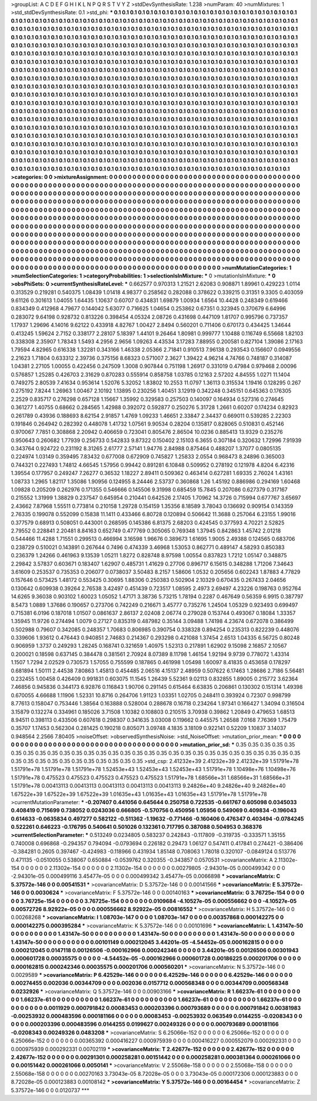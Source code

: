 >groupList:
A C D E F G H I K L
N P Q R S T V Y Z 
>stdDevSynthesisRate:
1.238 
>numParam:
40
>numMixtures:
1
>std_stdDevSynthesisRate:
0.1
>std_phi:
***
0.1 0.1 0.1 0.1 0.1 0.1 0.1 0.1 0.1 0.1
0.1 0.1 0.1 0.1 0.1 0.1 0.1 0.1 0.1 0.1
0.1 0.1 0.1 0.1 0.1 0.1 0.1 0.1 0.1 0.1
0.1 0.1 0.1 0.1 0.1 0.1 0.1 0.1 0.1 0.1
0.1 0.1 0.1 0.1 0.1 0.1 0.1 0.1 0.1 0.1
0.1 0.1 0.1 0.1 0.1 0.1 0.1 0.1 0.1 0.1
0.1 0.1 0.1 0.1 0.1 0.1 0.1 0.1 0.1 0.1
0.1 0.1 0.1 0.1 0.1 0.1 0.1 0.1 0.1 0.1
0.1 0.1 0.1 0.1 0.1 0.1 0.1 0.1 0.1 0.1
0.1 0.1 0.1 0.1 0.1 0.1 0.1 0.1 0.1 0.1
0.1 0.1 0.1 0.1 0.1 0.1 0.1 0.1 0.1 0.1
0.1 0.1 0.1 0.1 0.1 0.1 0.1 0.1 0.1 0.1
0.1 0.1 0.1 0.1 0.1 0.1 0.1 0.1 0.1 0.1
0.1 0.1 0.1 0.1 0.1 0.1 0.1 0.1 0.1 0.1
0.1 0.1 0.1 0.1 0.1 0.1 0.1 0.1 0.1 0.1
0.1 0.1 0.1 0.1 0.1 0.1 0.1 0.1 0.1 0.1
0.1 0.1 0.1 0.1 0.1 0.1 0.1 0.1 0.1 0.1
0.1 0.1 0.1 0.1 0.1 0.1 0.1 0.1 0.1 0.1
0.1 0.1 0.1 0.1 0.1 0.1 0.1 0.1 0.1 0.1
0.1 0.1 0.1 0.1 0.1 0.1 0.1 0.1 0.1 0.1
0.1 0.1 0.1 0.1 0.1 0.1 0.1 0.1 0.1 0.1
0.1 0.1 0.1 0.1 0.1 0.1 0.1 0.1 0.1 0.1
0.1 0.1 0.1 0.1 0.1 0.1 0.1 0.1 0.1 0.1
0.1 0.1 0.1 0.1 0.1 0.1 0.1 0.1 0.1 0.1
0.1 0.1 0.1 0.1 0.1 0.1 0.1 0.1 0.1 0.1
0.1 0.1 0.1 0.1 0.1 0.1 0.1 0.1 0.1 0.1
0.1 0.1 0.1 0.1 0.1 0.1 0.1 0.1 0.1 0.1
0.1 0.1 0.1 0.1 0.1 0.1 0.1 0.1 0.1 0.1
0.1 0.1 0.1 0.1 0.1 0.1 0.1 0.1 0.1 0.1
0.1 0.1 0.1 0.1 0.1 0.1 0.1 0.1 0.1 0.1
0.1 0.1 0.1 0.1 0.1 0.1 0.1 0.1 0.1 0.1
0.1 0.1 0.1 0.1 0.1 0.1 0.1 0.1 0.1 0.1
0.1 0.1 0.1 0.1 0.1 0.1 0.1 0.1 0.1 0.1
0.1 0.1 0.1 0.1 0.1 0.1 0.1 0.1 0.1 0.1
0.1 0.1 0.1 0.1 0.1 0.1 0.1 0.1 0.1 0.1
0.1 0.1 0.1 0.1 0.1 0.1 0.1 0.1 0.1 0.1
0.1 0.1 0.1 0.1 0.1 0.1 0.1 0.1 0.1 0.1
0.1 0.1 0.1 0.1 0.1 0.1 0.1 0.1 0.1 0.1
0.1 0.1 0.1 0.1 0.1 0.1 0.1 0.1 0.1 0.1
0.1 0.1 0.1 0.1 0.1 0.1 0.1 0.1 0.1 0.1
0.1 0.1 0.1 0.1 0.1 0.1 0.1 0.1 0.1 0.1
0.1 0.1 0.1 0.1 0.1 0.1 0.1 0.1 0.1 0.1
0.1 0.1 0.1 0.1 0.1 0.1 0.1 0.1 0.1 0.1
0.1 0.1 0.1 0.1 0.1 0.1 0.1 0.1 0.1 0.1
0.1 0.1 0.1 0.1 0.1 0.1 0.1 0.1 0.1 0.1
0.1 0.1 0.1 0.1 0.1 0.1 0.1 0.1 0.1 0.1
0.1 0.1 0.1 0.1 0.1 0.1 0.1 0.1 0.1 0.1
0.1 0.1 0.1 0.1 0.1 0.1 0.1 0.1 0.1 0.1
0.1 0.1 0.1 0.1 0.1 0.1 0.1 0.1 0.1 0.1
0.1 0.1 0.1 0.1 0.1 0.1 0.1 0.1 0.1 0.1
0.1 0.1 0.1 0.1 0.1 0.1 0.1 0.1 0.1 0.1
0.1 0.1 0.1 0.1 0.1 0.1 0.1 0.1 0.1 0.1
0.1 0.1 0.1 0.1 0.1 0.1 0.1 0.1 0.1 0.1
0.1 0.1 0.1 0.1 0.1 0.1 0.1 0.1 0.1 0.1
0.1 0.1 0.1 0.1 0.1 0.1 0.1 0.1 0.1 0.1
0.1 0.1 0.1 0.1 0.1 0.1 0.1 0.1 0.1 0.1
0.1 0.1 0.1 0.1 0.1 0.1 0.1 0.1 0.1 0.1
0.1 0.1 0.1 0.1 0.1 0.1 0.1 0.1 0.1 0.1
0.1 0.1 0.1 0.1 0.1 0.1 0.1 0.1 0.1 0.1
0.1 0.1 0.1 0.1 0.1 0.1 0.1 0.1 0.1 0.1
0.1 0.1 0.1 0.1 0.1 0.1 0.1 0.1 0.1 0.1
0.1 0.1 0.1 0.1 0.1 0.1 0.1 0.1 0.1 0.1
0.1 0.1 0.1 0.1 0.1 0.1 0.1 0.1 0.1 0.1
0.1 0.1 0.1 0.1 0.1 0.1 0.1 0.1 0.1 0.1
0.1 0.1 0.1 0.1 0.1 0.1 0.1 0.1 0.1 0.1
0.1 0.1 0.1 0.1 0.1 0.1 0.1 0.1 0.1 0.1
0.1 0.1 0.1 0.1 0.1 0.1 0.1 0.1 0.1 0.1
0.1 0.1 0.1 0.1 0.1 0.1 0.1 0.1 0.1 0.1
0.1 0.1 0.1 0.1 0.1 0.1 0.1 0.1 0.1 0.1
0.1 0.1 0.1 0.1 0.1 0.1 0.1 0.1 0.1 0.1
0.1 0.1 0.1 0.1 0.1 0.1 
>categories:
0 0
>mixtureAssignment:
0 0 0 0 0 0 0 0 0 0 0 0 0 0 0 0 0 0 0 0 0 0 0 0 0 0 0 0 0 0 0 0 0 0 0 0 0 0 0 0 0 0 0 0 0 0 0 0 0 0
0 0 0 0 0 0 0 0 0 0 0 0 0 0 0 0 0 0 0 0 0 0 0 0 0 0 0 0 0 0 0 0 0 0 0 0 0 0 0 0 0 0 0 0 0 0 0 0 0 0
0 0 0 0 0 0 0 0 0 0 0 0 0 0 0 0 0 0 0 0 0 0 0 0 0 0 0 0 0 0 0 0 0 0 0 0 0 0 0 0 0 0 0 0 0 0 0 0 0 0
0 0 0 0 0 0 0 0 0 0 0 0 0 0 0 0 0 0 0 0 0 0 0 0 0 0 0 0 0 0 0 0 0 0 0 0 0 0 0 0 0 0 0 0 0 0 0 0 0 0
0 0 0 0 0 0 0 0 0 0 0 0 0 0 0 0 0 0 0 0 0 0 0 0 0 0 0 0 0 0 0 0 0 0 0 0 0 0 0 0 0 0 0 0 0 0 0 0 0 0
0 0 0 0 0 0 0 0 0 0 0 0 0 0 0 0 0 0 0 0 0 0 0 0 0 0 0 0 0 0 0 0 0 0 0 0 0 0 0 0 0 0 0 0 0 0 0 0 0 0
0 0 0 0 0 0 0 0 0 0 0 0 0 0 0 0 0 0 0 0 0 0 0 0 0 0 0 0 0 0 0 0 0 0 0 0 0 0 0 0 0 0 0 0 0 0 0 0 0 0
0 0 0 0 0 0 0 0 0 0 0 0 0 0 0 0 0 0 0 0 0 0 0 0 0 0 0 0 0 0 0 0 0 0 0 0 0 0 0 0 0 0 0 0 0 0 0 0 0 0
0 0 0 0 0 0 0 0 0 0 0 0 0 0 0 0 0 0 0 0 0 0 0 0 0 0 0 0 0 0 0 0 0 0 0 0 0 0 0 0 0 0 0 0 0 0 0 0 0 0
0 0 0 0 0 0 0 0 0 0 0 0 0 0 0 0 0 0 0 0 0 0 0 0 0 0 0 0 0 0 0 0 0 0 0 0 0 0 0 0 0 0 0 0 0 0 0 0 0 0
0 0 0 0 0 0 0 0 0 0 0 0 0 0 0 0 0 0 0 0 0 0 0 0 0 0 0 0 0 0 0 0 0 0 0 0 0 0 0 0 0 0 0 0 0 0 0 0 0 0
0 0 0 0 0 0 0 0 0 0 0 0 0 0 0 0 0 0 0 0 0 0 0 0 0 0 0 0 0 0 0 0 0 0 0 0 0 0 0 0 0 0 0 0 0 0 0 0 0 0
0 0 0 0 0 0 0 0 0 0 0 0 0 0 0 0 0 0 0 0 0 0 0 0 0 0 0 0 0 0 0 0 0 0 0 0 0 0 0 0 0 0 0 0 0 0 0 0 0 0
0 0 0 0 0 0 0 0 0 0 0 0 0 0 0 0 0 0 0 0 0 0 0 0 0 0 0 0 0 0 0 0 0 0 0 0 0 0 0 0 0 0 0 0 0 0 0 0 0 0
0 0 0 0 0 0 
>numMutationCategories:
1
>numSelectionCategories:
1
>categoryProbabilities:
1 
>selectionIsInMixture:
***
0 
>mutationIsInMixture:
***
0 
>obsPhiSets:
0
>currentSynthesisRateLevel:
***
0.662577 0.970313 1.21521 2.62083 0.908871 1.89961 0.429223 1.0114 0.313529 0.219281
0.540375 1.08439 1.01418 4.98377 0.258562 0.282088 0.378622 0.339215 0.31351 9.3305
0.403059 9.61126 0.301613 1.04055 1.64435 1.10637 0.60707 0.434831 1.69879 1.00934
1.6564 10.4428 0.248349 0.619466 0.834349 0.412968 4.79677 0.144042 5.63077 0.716625
1.04654 0.253862 0.67351 0.323945 0.370679 6.64996 0.283072 9.64198 0.928732 0.813226
0.398454 4.05324 2.08726 0.431698 0.447109 1.81707 0.995796 0.737357 1.17937 1.29696
4.14016 9.62122 0.433918 4.82767 1.00427 2.8494 0.560201 0.711406 0.670173 0.434425
1.34644 0.413245 1.59624 2.7152 0.338177 2.28107 5.18397 1.44101 9.26464 1.80981
0.999777 1.10488 0.116749 6.55668 1.82103 0.338308 2.35907 1.78343 1.5493 4.2956
2.9656 1.09263 4.43534 3.17283 7.88955 0.200581 0.827104 1.39086 2.17163 1.79594
4.82965 0.616338 1.32281 0.343166 1.46338 2.05366 2.71841 0.910513 7.96138 0.293543
0.156607 0.0949556 2.21623 1.71804 0.633312 2.39736 0.375156 8.68323 0.571007 2.3627
1.39422 4.96214 4.74766 0.748187 0.314087 1.04381 2.27105 1.00055 0.422456 0.247509
1.3008 0.907844 0.751198 1.26917 0.331019 0.47984 0.979468 2.00096 0.576857 1.25285
0.426703 2.31629 0.870283 0.555914 0.858758 1.03785 0.12163 2.57202 4.84555 1.0271
11.1404 0.749275 2.80539 7.41634 0.953614 1.52076 5.32052 1.83802 10.2553 11.0797
1.36113 0.315534 1.19416 0.128295 0.267 0.275192 7.8244 1.26963 1.00467 2.10192
1.13895 0.230256 1.40451 3.12919 0.342248 0.345151 0.645363 0.176305 2.2529 0.835717
0.276298 0.657128 1.15667 1.35992 0.329583 0.257503 0.140097 0.164934 0.527316 0.274645
0.361277 1.40755 0.68662 0.284565 1.42988 0.392072 0.592877 0.250276 5.31728 1.2661
0.60207 0.174234 0.82923 0.261789 0.43936 0.188693 8.62154 2.91857 1.4769 1.09233
1.46651 2.33847 2.34437 0.669011 0.539285 2.22303 0.191846 0.264942 0.282392 0.448078
1.41732 1.07561 9.90534 0.28204 0.135817 0.828065 0.510831 0.452146 0.970067 7.7851
0.308868 2.20942 0.406659 0.723041 0.805476 2.86504 10.0236 0.885413 13.9329 0.235276
0.950643 0.260682 1.77939 0.256733 0.542833 9.87322 0.150402 2.15103 6.3655 0.307184
0.320632 1.72996 7.91939 0.343764 0.924722 0.231192 8.31265 2.61777 2.57141 1.94776
2.84988 0.875464 0.488207 1.37077 0.0805135 0.224974 1.03149 0.359495 7.83432 0.677008
0.672909 0.745827 1.25833 2.0554 0.968473 8.24896 0.365003 0.744321 0.227493 1.74812
4.66545 1.57956 0.99442 0.891281 6.10848 0.509952 0.278192 0.121978 4.8204 6.42316
1.39554 0.177957 0.249247 7.26277 0.36532 1.18227 2.89411 0.509362 0.463414 0.627281
1.69335 2.76024 1.43161 1.08733 1.2965 1.82117 1.35086 1.90956 0.124955 8.24446
2.53737 0.360868 1.26 1.45192 0.886986 0.294169 1.60468 1.09828 0.205209 0.262976
0.171355 0.546666 0.145506 9.31998 0.685459 15.7845 0.207086 0.627379 0.317167 0.215552
1.31999 1.38829 0.237547 0.645954 0.210441 0.642526 2.17405 1.70962 14.3726 0.715994
0.677767 3.65697 2.43662 7.87968 1.55511 0.773814 0.210158 1.29728 0.154159 1.35356
8.18589 3.78043 0.136692 0.909154 0.143359 2.76335 0.199078 0.552099 0.15838 11.1411
0.433466 6.80728 0.120894 0.506642 11.3688 0.257064 6.23155 1.99016 0.377579 0.68913
0.508051 0.443001 0.268595 0.145386 6.81375 2.68203 0.424545 0.377593 4.70221 2.52825
2.79552 0.228841 2.20481 8.84163 0.652749 0.477769 0.305065 0.769348 1.37945 0.842863
1.45742 2.01218 0.544466 11.4288 1.71551 0.299513 0.466994 3.16598 1.96676 0.389673
1.61695 1.9005 2.49388 0.124565 0.683706 0.238729 0.510021 0.143891 0.267644 0.7496
0.474339 3.46968 1.53053 0.862771 0.489147 4.58293 0.850383 0.236379 1.24266 0.461963
9.13539 1.05211 1.8272 0.828748 8.97598 1.00554 0.837823 1.7212 1.05147 0.348875
2.29842 3.57837 0.603671 0.183407 1.62907 0.485731 1.41629 0.27706 0.896717 6.15615
0.348288 1.71206 7.34643 3.61609 0.253537 0.735353 0.206077 0.0738037 3.50483 8.2157
1.58606 1.0532 0.205656 0.602243 1.87883 4.77829 0.157646 0.573425 1.48172 0.553425
0.30695 1.88306 0.250383 0.502904 2.10329 0.670435 0.267433 2.04656 0.130642 0.609938
0.39264 2.76538 3.42497 0.451439 0.723517 1.08595 2.4973 2.69497 4.23226 0.198763
0.952764 14.6265 9.36038 0.903102 1.60023 1.05052 1.47171 3.38736 5.73215 1.78194
0.2287 0.467649 0.56359 6.9915 0.387797 8.5473 1.0889 1.37686 0.190657 0.273706
0.742249 0.216671 3.45777 0.735276 1.24504 1.05329 0.923493 0.699497 0.715381 6.0196
0.187018 1.01507 0.0861637 2.86137 2.02408 2.06774 0.279028 0.153744 0.493067 0.18084
1.33357 1.35945 11.9726 0.274494 1.0079 0.27127 0.835319 0.487982 0.35144 3.09488
1.74198 4.23674 0.672078 0.386499 0.502988 0.79607 0.342085 0.248357 1.70683 0.806985
0.390754 0.338328 0.894254 0.235313 0.822239 0.448076 0.339606 1.93612 0.476443 0.940851
2.74683 0.214367 0.293298 0.421088 1.37454 2.6513 1.04335 6.56725 0.80248 0.906959
1.3737 0.249293 1.28245 0.168741 0.321659 1.40975 1.52313 0.217891 1.62902 9.15098
2.16857 2.10567 0.200021 0.18598 0.637145 0.384478 0.381561 2.70924 8.07389 8.11798
1.46154 1.92194 9.9739 0.778072 1.43314 1.1507 1.7294 2.02529 0.730573 1.57055
0.755599 0.187865 0.461998 1.05498 1.60097 8.41835 0.453658 0.178297 0.681894 1.50111
2.44538 7.80863 1.45813 0.454485 2.06516 4.15137 2.48959 0.507622 6.17463 1.28686
2.7186 5.56481 0.232455 1.00458 0.426409 0.991831 0.603075 11.1545 1.26439 5.52361
9.02113 0.832855 1.89005 0.215772 3.62364 7.46856 0.945836 0.344173 6.92876 0.116843
1.90706 0.291145 0.615464 6.63835 0.206861 0.130302 0.151314 1.49398 0.670055 4.66688
1.11906 1.52331 10.8716 0.264706 1.91123 1.03351 1.02705 0.248411 0.393924 0.72307
0.998799 8.77613 0.158047 0.753446 1.38564 0.163888 0.528004 0.288678 0.16718 0.234264
1.97341 0.166427 1.34094 0.316504 3.15879 0.132274 0.334961 0.185026 3.71508 1.10382
0.108803 0.210515 3.70938 0.39862 1.20849 0.479653 1.68513 8.94511 0.398113 0.433506
0.607618 0.298307 0.341635 3.03008 0.119662 0.445575 1.26588 7.0168 7.76369 1.75479
0.35707 1.17453 0.562304 0.281425 0.190218 0.805071 3.09748 4.1835 3.18109 0.922141
0.52209 1.10837 3.14037 0.948564 2.2566 7.80405 
>noiseOffset:
>observedSynthesisNoise:
>std_NoiseOffset:
>mutation_prior_mean:
***
0 0 0 0 0 0 0 0 0 0
0 0 0 0 0 0 0 0 0 0
0 0 0 0 0 0 0 0 0 0
0 0 0 0 0 0 0 0 0 0
>mutation_prior_sd:
***
0.35 0.35 0.35 0.35 0.35 0.35 0.35 0.35 0.35 0.35
0.35 0.35 0.35 0.35 0.35 0.35 0.35 0.35 0.35 0.35
0.35 0.35 0.35 0.35 0.35 0.35 0.35 0.35 0.35 0.35
0.35 0.35 0.35 0.35 0.35 0.35 0.35 0.35 0.35 0.35
>std_csp:
2.41232e+39 2.41232e+39 2.41232e+39 1.51791e+78 1.51791e+78 1.51791e+78 1.51791e+78 1.52453e+43 1.52453e+43 1.52453e+43
1.51791e+78 1.10498e+76 1.10498e+76 1.51791e+78 0.475523 0.475523 0.475523 0.475523 0.475523 1.51791e+78
1.68566e+31 1.68566e+31 1.68566e+31 1.51791e+78 0.00413113 0.00413113 0.00413113 0.00413113 0.00413113 9.24826e+40
9.24826e+40 9.24826e+40 1.67522e+39 1.67522e+39 1.67522e+39 1.01635e+43 1.01635e+43 1.01635e+43 1.51791e+78 1.51791e+78
>currentMutationParameter:
***
-0.207407 0.441056 0.645644 0.250758 0.722535 -0.661767 0.605098 0.0345033 0.408419 0.715699
0.738052 0.0243036 0.666805 -0.570756 0.450956 1.05956 0.549069 0.409834 -0.196043 0.614633
-0.0635834 0.497277 0.582122 -0.511362 -1.19632 -0.771466 -0.160406 0.476347 0.403494 -0.0784245
0.522261 0.646223 -0.176795 0.540641 0.501026 0.132361 0.717795 0.387088 0.504953 0.368376
>currentSelectionParameter:
***
0.513249 0.0234805 0.583237 0.242843 -0.117809 -0.319735 -0.333571 1.35155 0.740008 0.696868
-0.294357 0.794094 -0.0793694 0.226182 0.29473 1.06127 0.547411 0.417841 0.274421 -0.386406
-0.384281 0.2605 0.397467 -0.424983 -0.118966 0.431934 1.85148 0.708063 1.78018 0.320107
-0.0849124 0.513776 0.471135 -0.0510055 0.538067 0.650884 -0.0539762 0.320355 -0.343857 0.0570531
>covarianceMatrix:
A
2.11302e-154	0	0	0	0	0	
0	2.11302e-154	0	0	0	0	
0	0	2.11302e-154	0	0	0	
0	0	0	0.00279805	-2.94301e-05	0.000499342	
0	0	0	-2.94301e-05	0.000499116	3.45477e-05	
0	0	0	0.000499342	3.45477e-05	0.0066898	
***
>covarianceMatrix:
C
5.37572e-146	0	
0	0.00541531	
***
>covarianceMatrix:
D
5.37572e-146	0	
0	0.00141566	
***
>covarianceMatrix:
E
5.37572e-146	0	
0	0.0030624	
***
>covarianceMatrix:
F
5.37572e-146	0	
0	0.00140163	
***
>covarianceMatrix:
G
3.76725e-154	0	0	0	0	0	
0	3.76725e-154	0	0	0	0	
0	0	3.76725e-154	0	0	0	
0	0	0	0.0109684	-4.10527e-05	0.000556662	
0	0	0	-4.10527e-05	0.00572726	8.92922e-05	
0	0	0	0.000556662	8.92922e-05	0.00816552	
***
>covarianceMatrix:
H
5.37572e-146	0	
0	0.00268268	
***
>covarianceMatrix:
I
1.08703e-147	0	0	0	
0	1.08703e-147	0	0	
0	0	0.00357868	0.000142275	
0	0	0.000142275	0.000395284	
***
>covarianceMatrix:
K
5.37572e-146	0	
0	0.00101696	
***
>covarianceMatrix:
L
1.43147e-50	0	0	0	0	0	0	0	0	0	
0	1.43147e-50	0	0	0	0	0	0	0	0	
0	0	1.43147e-50	0	0	0	0	0	0	0	
0	0	0	1.43147e-50	0	0	0	0	0	0	
0	0	0	0	1.43147e-50	0	0	0	0	0	
0	0	0	0	0	0.00101149	0.000212045	3.44201e-05	-4.54452e-05	0.000162815	
0	0	0	0	0	0.000212045	0.0147118	0.00126506	-0.000162966	0.000242346	
0	0	0	0	0	3.44201e-05	0.00126506	0.00301943	0.000601728	0.00035575	
0	0	0	0	0	-4.54452e-05	-0.000162966	0.000601728	0.00186225	0.000201706	
0	0	0	0	0	0.000162815	0.000242346	0.00035575	0.000201706	0.000560201	
***
>covarianceMatrix:
N
5.37572e-146	0	
0	0.0029589	
***
>covarianceMatrix:
P
6.42529e-146	0	0	0	0	0	
0	6.42529e-146	0	0	0	0	
0	0	6.42529e-146	0	0	0	
0	0	0	0.00274455	0.002036	0.00344709	
0	0	0	0.002036	0.0157712	0.000568348	
0	0	0	0.00344709	0.000568348	0.0232926	
***
>covarianceMatrix:
Q
5.37572e-146	0	
0	0.00903166	
***
>covarianceMatrix:
R
1.66237e-61	0	0	0	0	0	0	0	0	0	
0	1.66237e-61	0	0	0	0	0	0	0	0	
0	0	1.66237e-61	0	0	0	0	0	0	0	
0	0	0	1.66237e-61	0	0	0	0	0	0	
0	0	0	0	1.66237e-61	0	0	0	0	0	
0	0	0	0	0	0.0011929	0.000791842	0.00083453	0.000203396	0.000793689	
0	0	0	0	0	0.000791842	0.00381983	-0.00253932	0.000483596	0.000181166	
0	0	0	0	0	0.00083453	-0.00253932	0.063549	0.0144255	-0.0208343	
0	0	0	0	0	0.000203396	0.000483596	0.0144255	0.0199627	0.00249326	
0	0	0	0	0	0.000793689	0.000181166	-0.0208343	0.00249326	0.0483208	
***
>covarianceMatrix:
S
6.25066e-152	0	0	0	0	0	
0	6.25066e-152	0	0	0	0	
0	0	6.25066e-152	0	0	0	
0	0	0	0.00365392	0.000416227	0.000975939	
0	0	0	0.000416227	0.000552079	0.000292331	
0	0	0	0.000975939	0.000292331	0.00702119	
***
>covarianceMatrix:
T
2.42677e-152	0	0	0	0	0	
0	2.42677e-152	0	0	0	0	
0	0	2.42677e-152	0	0	0	
0	0	0	0.00291301	0.000258281	0.00151442	
0	0	0	0.000258281	0.000381364	0.000261066	
0	0	0	0.00151442	0.000261066	0.0050141	
***
>covarianceMatrix:
V
2.55068e-158	0	0	0	0	0	
0	2.55068e-158	0	0	0	0	
0	0	2.55068e-158	0	0	0	
0	0	0	0.00270163	3.73043e-05	8.72028e-05	
0	0	0	3.73043e-05	0.000172306	0.000123883	
0	0	0	8.72028e-05	0.000123883	0.00108142	
***
>covarianceMatrix:
Y
5.37572e-146	0	
0	0.00164454	
***
>covarianceMatrix:
Z
5.37572e-146	0	
0	0.0120737	
***
